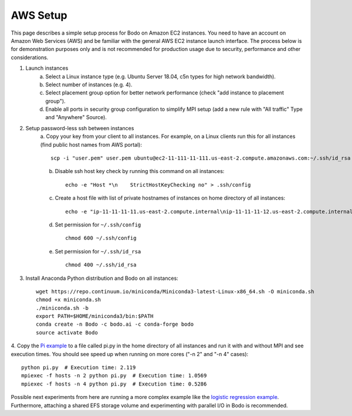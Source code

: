 .. _aws:

AWS Setup
=========


This page describes a simple setup process for Bodo on Amazon EC2 instances. You need to have an account on Amazon Web Services (AWS)
and be familiar with the general AWS EC2 instance launch interface. The process below is for demonstration purposes only and is not
recommended for production usage due to security, performance and other considerations.

1. Launch instances
    a. Select a Linux instance type (e.g. Ubuntu Server 18.04, c5n types for high network bandwidth).
    b. Select number of instances (e.g. 4).
    c. Select placement group option for better network performance (check "add instance to placement group").
    d. Enable all ports in security group configuration to simplify MPI setup (add a new rule with "All traffic" Type and "Anywhere" Source).


2. Setup password-less ssh between instances
    a. Copy your key from your client to all instances. For example, on a Linux clients run this for
    all instances (find public host names from AWS portal)::

        scp -i "user.pem" user.pem ubuntu@ec2-11-111-11-111.us-east-2.compute.amazonaws.com:~/.ssh/id_rsa

    b. Disable ssh host key check by running this command on all instances::

        echo -e "Host *\n    StrictHostKeyChecking no" > .ssh/config

    c. Create a host file with list of private hostnames of instances on home directory of all instances::

        echo -e "ip-11-11-11-11.us-east-2.compute.internal\nip-11-11-11-12.us-east-2.compute.internal\n" > hosts

    d. Set permission for ``~/.ssh/config`` ::

        chmod 600 ~/.ssh/config

    e. Set permission for ``~/.ssh/id_rsa`` ::

        chmod 400 ~/.ssh/id_rsa


3. Install Anaconda Python distribution and Bodo on all instances::

    wget https://repo.continuum.io/miniconda/Miniconda3-latest-Linux-x86_64.sh -O miniconda.sh
    chmod +x miniconda.sh
    ./miniconda.sh -b
    export PATH=$HOME/miniconda3/bin:$PATH
    conda create -n Bodo -c bodo.ai -c conda-forge bodo
    source activate Bodo


4. Copy the `Pi example <https://github.com/IntelLabs/bodo#example>`_ to a file called pi.py in the home directory of
all instances and run it with and without MPI and see execution times.
You should see speed up when running on more cores ("-n 2" and "-n 4" cases)::

    python pi.py  # Execution time: 2.119
    mpiexec -f hosts -n 2 python pi.py  # Execution time: 1.0569
    mpiexec -f hosts -n 4 python pi.py  # Execution time: 0.5286


Possible next experiments from here are running a more complex example like the
`logistic regression example <https://github.com/IntelLabs/bodo/blob/master/examples/logistic_regression_rand.py>`_.
Furthermore, attaching a shared EFS storage volume and experimenting with parallel I/O in Bodo is recommended.

